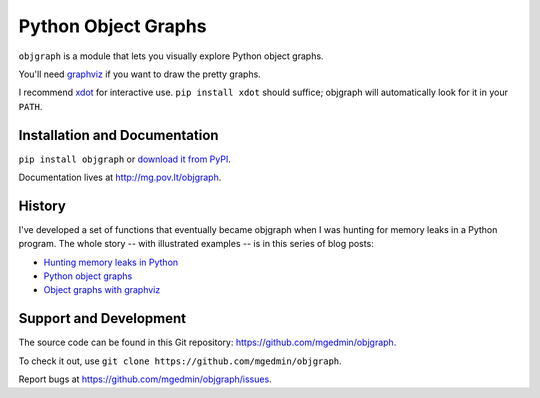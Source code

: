Python Object Graphs
====================

.. image:: https://travis-ci.org/mgedmin/objgraph.png?branch=master
   :target: https://travis-ci.org/mgedmin/objgraph

.. image:: https://coveralls.io/repos/mgedmin/objgraph/badge.png?branch=master
   :target: https://coveralls.io/r/mgedmin/objgraph?branch=master


``objgraph`` is a module that lets you visually explore Python object graphs.

You'll need `graphviz <http://www.graphviz.org/>`_ if you want to draw
the pretty graphs.

I recommend `xdot <http://pypi.python.org/pypi/xdot>`_ for interactive use.
``pip install xdot`` should suffice; objgraph will automatically look for it
in your ``PATH``.


Installation and Documentation
------------------------------

``pip install objgraph`` or `download it from PyPI
<http://pypi.python.org/pypi/objgraph>`_.

Documentation lives at http://mg.pov.lt/objgraph.


.. _history:

History
-------

I've developed a set of functions that eventually became objgraph when I
was hunting for memory leaks in a Python program.  The whole story -- with
illustrated examples -- is in this series of blog posts:

* `Hunting memory leaks in Python
  <http://mg.pov.lt/blog/hunting-python-memleaks.html>`_
* `Python object graphs
  <http://mg.pov.lt/blog/python-object-graphs.html>`_
* `Object graphs with graphviz
  <http://mg.pov.lt/blog/object-graphs-with-graphviz.html>`_


.. _devel:

Support and Development
-----------------------

The source code can be found in this Git repository:
https://github.com/mgedmin/objgraph.

To check it out, use ``git clone https://github.com/mgedmin/objgraph``.

Report bugs at https://github.com/mgedmin/objgraph/issues.
